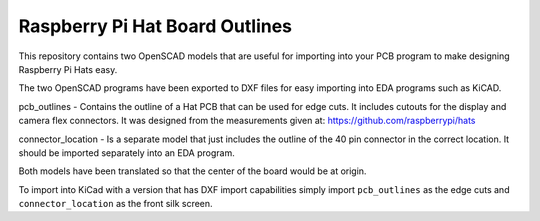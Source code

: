Raspberry Pi Hat Board Outlines
===============================

This repository contains two OpenSCAD models that are useful for importing into your PCB program to make designing Raspberry Pi Hats easy.

The two OpenSCAD programs have been exported to DXF files for easy importing into EDA programs such as KiCAD.

pcb_outlines - Contains the outline of a Hat PCB that can be used for edge cuts. It includes cutouts for the display and camera flex connectors. It was designed from the measurements given at: https://github.com/raspberrypi/hats

connector_location - Is a separate model that just includes the outline of the 40 pin connector in the correct location. It should be imported separately into an EDA program.

Both models have been translated so that the center of the board would be at origin.

To import into KiCad with a version that has DXF import capabilities simply import ``pcb_outlines`` as the edge cuts and ``connector_location`` as the front silk screen.
